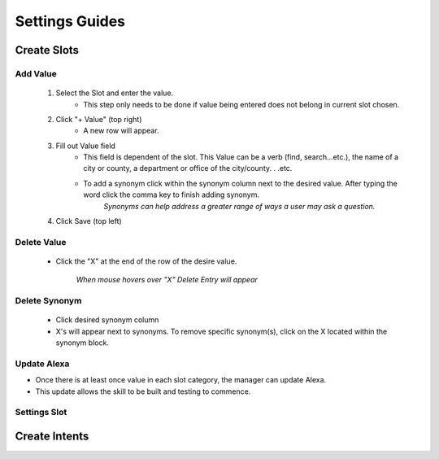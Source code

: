 Settings Guides
===============

============
Create Slots
============

.. image:: ./images/slot_grid.png

---------
Add Value
---------

    #. Select the Slot and enter the value. 
        * This step only needs to be done if value being entered does not belong in current slot chosen. 
    #. Click "+ Value" (top right)
        *  A new row will appear.
    #. Fill out Value field 
        * This field is dependent of the slot. This Value can be a verb (find, search...etc.), the name of a city or county, a department or office of the city/county. . .etc.
        * To add a synonym click within the synonym column next to the desired value. After typing the word click the comma key to finish adding synonym. 
            *Synonyms can help address a greater range of ways a user may ask a question.* 
    #. Click Save (top left)

------------
Delete Value 
------------
    * Click the "X" at the end of the row of the desire value.
    
        *When mouse hovers over "X" Delete Entry will appear*

--------------
Delete Synonym
--------------
    * Click desired synonym column
    * X's will appear next to synonyms. To remove specific synonym(s), click on the X located within the synonym block. 

------------
Update Alexa
------------

* Once there is at least once value in each slot category, the manager can update Alexa.
* This update allows the skill to be built and testing to commence.

-------------
Settings Slot
-------------


==============
Create Intents
==============

.. image:: ./images/intent_grid.png

